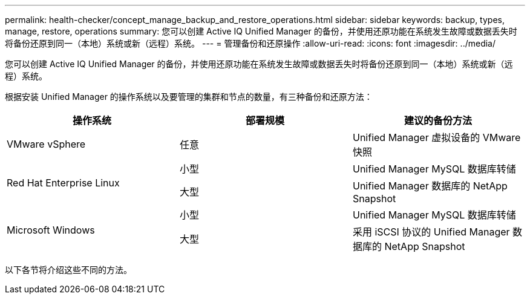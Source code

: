 ---
permalink: health-checker/concept_manage_backup_and_restore_operations.html 
sidebar: sidebar 
keywords: backup, types, manage, restore, operations 
summary: 您可以创建 Active IQ Unified Manager 的备份，并使用还原功能在系统发生故障或数据丢失时将备份还原到同一（本地）系统或新（远程）系统。 
---
= 管理备份和还原操作
:allow-uri-read: 
:icons: font
:imagesdir: ../media/


[role="lead"]
您可以创建 Active IQ Unified Manager 的备份，并使用还原功能在系统发生故障或数据丢失时将备份还原到同一（本地）系统或新（远程）系统。

根据安装 Unified Manager 的操作系统以及要管理的集群和节点的数量，有三种备份和还原方法：

[cols="3*"]
|===
| 操作系统 | 部署规模 | 建议的备份方法 


 a| 
VMware vSphere
 a| 
任意
 a| 
Unified Manager 虚拟设备的 VMware 快照



.2+| Red Hat Enterprise Linux  a| 
小型
 a| 
Unified Manager MySQL 数据库转储



 a| 
大型
 a| 
Unified Manager 数据库的 NetApp Snapshot



.2+| Microsoft Windows  a| 
小型
 a| 
Unified Manager MySQL 数据库转储



 a| 
大型
 a| 
采用 iSCSI 协议的 Unified Manager 数据库的 NetApp Snapshot

|===
以下各节将介绍这些不同的方法。
